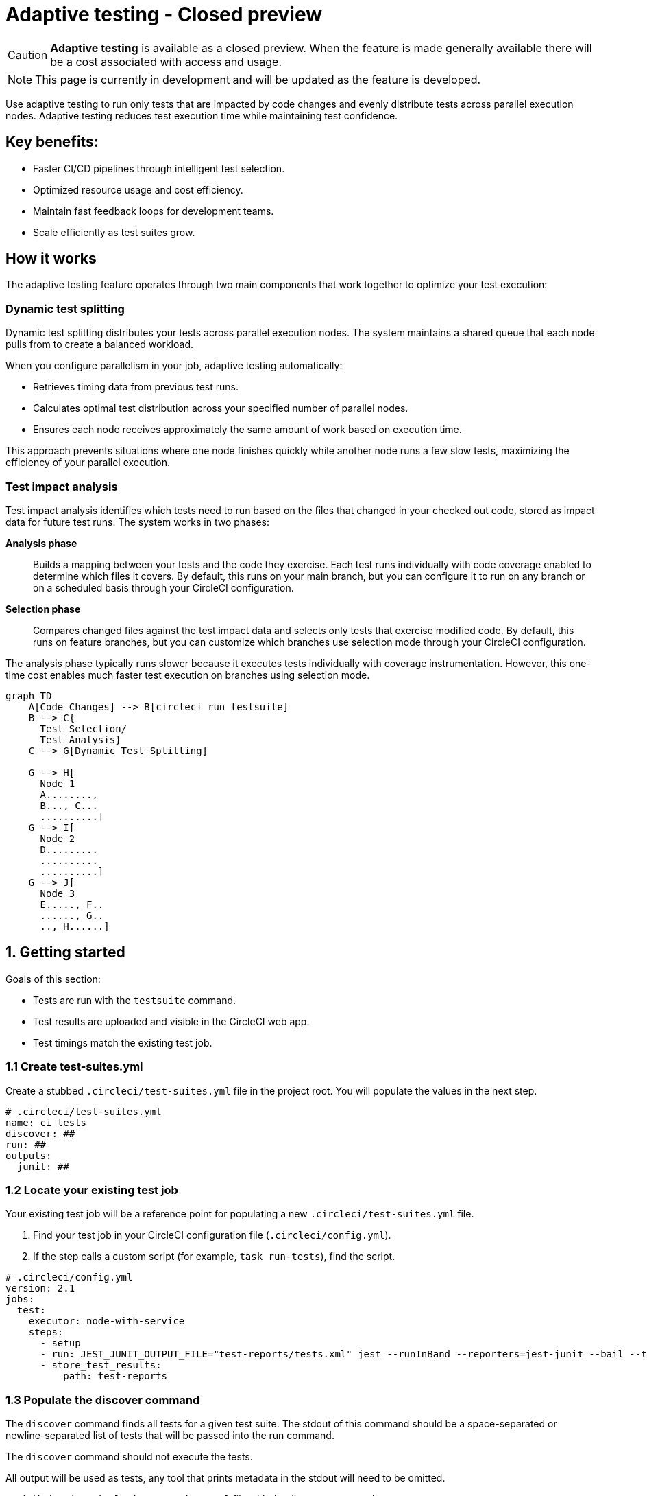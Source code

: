 = Adaptive testing - Closed preview
:page-platform: Cloud
:page-description: This document describes the adaptive testing feature in CircleCI, which enables only running tests that are impacted by code changes and evenly distributes tests across parallel execution nodes.
:experimental:
:page-noindex: true

CAUTION: *Adaptive testing* is available as a closed preview. When the feature is made generally available there will be a cost associated with access and usage.

NOTE: This page is currently in development and will be updated as the feature is developed.

Use adaptive testing to run only tests that are impacted by code changes and evenly distribute tests across parallel execution nodes. Adaptive testing reduces test execution time while maintaining test confidence.

== Key benefits:

* Faster CI/CD pipelines through intelligent test selection.
* Optimized resource usage and cost efficiency.
* Maintain fast feedback loops for development teams.
* Scale efficiently as test suites grow.

== How it works
The adaptive testing feature operates through two main components that work together to optimize your test execution:

=== Dynamic test splitting
Dynamic test splitting distributes your tests across parallel execution nodes. The system maintains a shared queue that each node pulls from to create a balanced workload.

When you configure parallelism in your job, adaptive testing automatically:

* Retrieves timing data from previous test runs.
* Calculates optimal test distribution across your specified number of parallel nodes.
* Ensures each node receives approximately the same amount of work based on execution time.

This approach prevents situations where one node finishes quickly while another node runs a few slow tests, maximizing the efficiency of your parallel execution.

=== Test impact analysis
Test impact analysis identifies which tests need to run based on the files that changed in your checked out code, stored as impact data for future test runs. The system works in two phases:

*Analysis phase*:: Builds a mapping between your tests and the code they exercise. Each test runs individually with code coverage enabled to determine which files it covers. By default, this runs on your main branch, but you can configure it to run on any branch or on a scheduled basis through your CircleCI configuration.

*Selection phase*:: Compares changed files against the test impact data and selects only tests that exercise modified code. By default, this runs on feature branches, but you can customize which branches use selection mode through your CircleCI configuration.

The analysis phase typically runs slower because it executes tests individually with coverage instrumentation. However, this one-time cost enables much faster test execution on branches using selection mode.

[mermaid]
----
graph TD
    A[Code Changes] --> B[circleci run testsuite]
    B --> C{
      Test Selection/
      Test Analysis}
    C --> G[Dynamic Test Splitting]

    G --> H[
      Node 1
      A........,
      B..., C...
      ..........]
    G --> I[
      Node 2
      D.........
      ..........
      ..........]
    G --> J[
      Node 3
      E....., F..
      ......, G..
      .., H......]
----

[#getting-started]
== 1. Getting started
Goals of this section:

* Tests are run with the `testsuite` command.
* Test results are uploaded and visible in the CircleCI web app.
* Test timings match the existing test job.

=== 1.1 Create test-suites.yml

Create a stubbed `.circleci/test-suites.yml` file in the project root. You will populate the values in the next step.

[source,yaml]
----
# .circleci/test-suites.yml
name: ci tests
discover: ##
run: ##
outputs:
  junit: ##
----

=== 1.2 Locate your existing test job

Your existing test job will be a reference point for populating a new `.circleci/test-suites.yml` file.

. Find your test job in your CircleCI configuration file (`.circleci/config.yml`).
//For example, line 9 in the config below.
. If the step calls a custom script (for example, `task run-tests`), find the script.

[source,yaml]
----
# .circleci/config.yml
version: 2.1
jobs:
  test:
    executor: node-with-service
    steps:
      - setup
      - run: JEST_JUNIT_OUTPUT_FILE="test-reports/tests.xml" jest --runInBand --reporters=jest-junit --bail --testPathPattern=src/
      - store_test_results:
          path: test-reports
----

=== 1.3 Populate the discover command

The `discover` command finds all tests for a given test suite. The stdout of this command should be a space-separated or newline-separated list of tests that will be passed into the run command.

The `discover` command should not execute the tests.

All output will be used as tests, any tool that prints metadata in the stdout will need to be omitted.

. Update the `.circleci/test-suites.yml` file with the discover command.

[source,yaml]
----
# .circleci/test-suites.yml
name: ci tests
discover: jest --listTests --testPathPattern=src/
run: ##
outputs:
  junit: ##
----

*Examples for the `discover` command*

[.table-scroll]
--
[cols=2*, options="header"]
|===
| Test Framework| Command

|*Jest*
|`jest --listTests`

|*Yarn Jest*
|`yarn --silent test --listTests --testPathPattern=src/`

|*Vitest*
|`vitest list --filesOnly`

|*pytest*
|`pytest --collect-only -qq \| sed 's/:.*//' \| sort -u`

|*Go*
|`++go list -f '{{ if or (len .TestGoFiles) (len .XTestGoFiles) }} {{ .ImportPath }} {{end}}' ./...++`

|===
--

=== 1.4 Populate the run command

The `run` command executes the tests discovered by the `discover` command using a test runner.

"Discovered" tests can be run in one of two ways:

* Use the template variable `<< test.atoms >>` in the `run` command. This will be replaced with a space-separated list of tests to run.
* If the template variable is not found in the `run` command, each test will be newline-separated in stdin.

When collecting test results, the template variable `<< outputs.junit >>` in the run command should be used and the location of the test results should be defined in the `outputs` map. This ensures that each batch of tests do not override previous batches.

. Update the `.circleci/test-suites.yml` with the run command.

*Checklist*

* The run command defines `<< test.atoms >>` to pass in tests, or passes in stdin.
* The run command defines `<< outputs.junit >>` to write test results.

[source,yaml]
----
# .circleci/test-suites.yml
name: ci tests
discover: jest --listTests --testPathPattern=src/
run: JEST_JUNIT_OUTPUT_FILE="<< outputs.junit >>" jest --runInBand --reporters=jest-junit --bail << test.atoms >>
outputs:
  junit: test-reports/tests.xml
----

*Examples of `run` commands*

[.table-scroll]
--
[cols=2*, options="header"]
|===
| Test Framework| Command

|*Jest*
|`JEST_JUNIT_OUTPUT_FILE="<< outputs.junit >>" jest --runInBand --reporters=jest-junit --bail << test.atoms >>`

|*Yarn Jest*
|`JEST_JUNIT_OUTPUT_FILE="<< outputs.junit >>" yarn test --runInBand --reporters=jest-junit --bail << test.atoms >>`

|*Vitest*
|`vitest run --reporter=junit --outputFile="<< outputs.junit >>" --bail << test.atoms >>`

|*pytest*
|`pytest --disable-pytest-warnings --no-header --quiet --tb=short --junit-xml="<< outputs.junit >>" << test.atoms >>`

|*Go*
|`go test -race -count=1 << test.atoms >>`

|*gotestsum*
|`go tool gotestsum --junitfile="<< outputs.junit >>" -- -race -count=1 << test.atoms >>`
|===
--

=== 1.5 Update your CircleCI configuration to use the test suite

Your `.circleci/test-suites.yml` file is now set up to match your existing way of running tests. You now need to update your CircleCI configuration to use your `test-suites.yml` file.

. Update the your CircleCI configuration file (`.circleci/config.yml`) to use the `circleci run testsuite "ci tests"` command.
. Push a change and observe the step output of the test job.

[source,yaml]
----
version: 2.1
jobs:
  test:
    executor: node-with-service
    steps:
      - setup
      - run: circleci run testsuite "ci tests"
      - store_test_results:
          path: test-reports
----

*Checklist*

* The step output runs the tests.
* The "Test" tab reports the number of tests passed/failed.

=== Troubleshooting

*My tests run slower using the test-suite*

When using parallelism, confirm that the timing data is present for the tests. If the step output contains lines starting with `No timing found for`, the timing data is missing.

The two most common causes for this:

* The tests were run with a different job name, in this case, rerunning the job should find timing data.
* The `<< outputs.junit >>` template variable is not set up correctly. Ensure that the run command uses the template variable and the `store_test_results` step provides a path to a directory so that all batches of `<< outputs.junit >>` are stored.

If the tests are still slower, the test runner being used might have initial start up time when running tests, this can cause significant slow down using the dynamic batching as each batch needs to do that initial start up.

Add the `dynamic-batching: false` option to `.circleci/test-suites.yml` to disable dynamic batching.

[source,yaml]
----
# .circleci/test-suites.yml
name: ci tests
discover: jest --listTests --testPathPattern=src/
run: JEST_JUNIT_OUTPUT_FILE="<< outputs.junit >>" jest --runInBand --reporters=jest-junit --bail << test.atoms >>
outputs:
  junit: test-reports/tests.xml
options:
  dynamic-batching: false
----

If tests are still slower, share the pipeline link in the closed beta slack channel.

== 2. Enable adaptive testing

We recommend following the steps in <<getting-started>> first before enabling the adaptive testing feature to ensure the `discover` and `run` commands are set up correctly.

The goal of this section is to enable adaptive testing for your test suite.

=== 2.1 Update the test suites file

When using adaptive testing for test impact analysis, the `discover` command discovers all tests in a test suite, the `run` command runs only impacted tests and a new command, the `analysis` command, analyzes each test impacted.

. Update the `.circleci/test-suites.yml` file to include a stubbed analysis command.
. Update the `.circleci/test-suites.yml` file to include the option `adaptive-testing: true`.

[source,yaml]
----
# .circleci/test-suites.yml
name: ci tests
discover: jest --listTests --testPathPattern=src/
run: JEST_JUNIT_OUTPUT_FILE="<< outputs.junit >>" jest --runInBand --reporters=jest-junit --bail << test.atoms >>
analysis: ##
outputs:
  junit: test-reports/tests.xml
options:
  adaptive-testing: true
----

=== 2.2 Populate the analysis command

The analysis command runs each impacted test, instrumented with coverage data to find files impacting tests. This enables the `run` command to only run tests that are impacted by a change.

"Impacted" tests can be analysed in one of two ways:

* Using the template variable `<< test.atoms >>` in the `analysis` command will be replaced with a single test.
* If the template variable is not found in the `analysis` command, the test will be passed in stdin.

When collecting coverage data, the template variable in the `analysis` command should be used, this ensures that the coverage data can be parsed for each test analyzed.

Supported coverage template variables:

* `<< outputs.lcov >>`: Coverage data in LCOV format.
* `<< outputs.go-coverage >>`: Coverage data in Go coverage format.
* `<< outputs.gcov >>`: Coverage data in `gcov` coverage format.

The coverage location does not need to be set in the outputs map, a temporary file will be created and used during analysis with the template variable from the analysis command.

. Update your `.circleci/test-suites.yml` file with the analysis command.

[source,yaml]
----
# .circleci/test-suites.yml
name: ci tests
discover: jest --listTests --testPathPattern=src/
run: JEST_JUNIT_OUTPUT_FILE="<< outputs.junit >>" jest --runInBand --reporters=jest-junit --bail << test.atoms >>
analysis: jest --runInBand --silent --bail --coverage --coverageProvider=v8 --coverage-directory="$(dirname << outputs.lcov >>)" << test.atoms >> --coverageReporters=lcovonly && cat "$(dirname << outputs.lcov >>)"/*.info > << outputs.lcov >>
outputs:
  junit: test-reports/tests.xml
options:
  adaptive-testing: true
----

*Checklist*

. The `analysis` command defines `<< test.atoms >>` to pass in the test, or passes in stdin.
. The `analysis` command defines `<< outputs.lcov|go-coverage|gcov >>` to write coverage data.

*Examples of `analysis` commands*

[.table-scroll]
--
[cols=2*, options="header"]
|===
| Test Framework| Command

|*Jest*
|`jest --runInBand --silent --bail --coverage --coverageProvider=v8 --coverage-directory="$(dirname << outputs.lcov >>)" << test.atoms >> --coverageReporters=lcovonly && cat "$(dirname << outputs.lcov >>)"/*.info > << outputs.lcov >>`

|*Yarn Jest*
|`yarn test --runInBand --silent --bail --coverage --coverageProvider=v8 --coverage-directory="$(dirname << outputs.lcov >>)" << test.atoms >> --coverageReporters=lcovonly && cat "$(dirname << outputs.lcov >>)"/*.info > << outputs.lcov >>`

|*Vitest*
|`vitest run --coverage --coverage.reporter=lcov --coverage.reportsDirectory="$(dirname << outputs.lcov >>)" --silent --bail << test.atoms >> && cat "$(dirname << outputs.lcov >>)"/*.info > << outputs.lcov >>`

|*pytest*
|`pytest --disable-pytest-warnings --no-header --quiet --tb=short --cov --cov-report=lcov:<< outputs.lcov >> << test.atoms >>`

|*Go*
|`go test -coverprofile="<< outputs.go-coverage >>" -cover -coverpkg ./... << test.atoms >>`

|*gotestsum*
|`go tool gotestsum -- -coverprofile="<< outputs.go-coverage >>" -cover -coverpkg ./... << test.atoms >>`

|===
--

=== 2.3 (Optional) Populate the file-mapper command

NOTE: If the tests outputted from the `discover` command are files (for example, `src/foo.test.ts`), this section can be skipped.

The `file-mapper` command is a command that maps a test to a file, this is used during analysis and test selection to ensure that a test is impacted by itself.

Files can be mapped to tests in one of two ways:

* Using the template variable `<< test.atoms >>` in the `file-mapper` command will be replaced with a single test.
* If the template variable is not found in the `file-mapper` command, the test will be passed in stdin.

[source,yaml]
----
# .circleci/test-suites.yml
name: ci tests
discover:
run:
analysis:
file-mapper: ##
outputs:
  junit: test-reports/tests.xml
options:
  adaptive-testing: true
----

*Examples of `file-mapper` commands*

[.table-scroll]
--
[cols=2*, options="header"]
|===
| Test Framework| Command

|*Go*
|+`go list -f '{{range .TestGoFiles}}{{$.Dir}}/{{.}}{{"\n"}}{{end}}{{range .XTestGoFiles}}{{$.Dir}}/{{.}}{{"\n"}}{{end}}' << test.atoms >>`+
|===
--

=== 2.4 Running analysis for the first time

By default, analysis will run for impacted tests on branches named `main`, and will not run for all other branches. The first time analysis is run, all tests are impacted because no tests exist in the impact data.

This section will run analysis on a feature branch to seed the initial impact data.

*Action Items*

. Update `.circleci/config.yml` to include the `--test-analysis=impacted` CLI flag.
. (Recommended) Make use of parallelism to run the first analysis quicker, each test will be analyzed and depending on test runner and number of tests, this can take a long time.
. (Optional) Include the `--test-selection=none` to skip past the `run` command running tests and go straight to the analysis command, this can be useful during the initial setup if running tests take a long time to run.
. Push a change and observe the step output.

*Checklist*

. The step output includes prefix Running impact analysis.
. The step output finds files impacting a test (for example, found 12 files impacting test `src/foo.test.ts`).

[source,yaml]
----
version: 2.1
jobs:
  test:
    executor: node-with-service
    parallelism: 15 # Set a high parallelsim to speed up analysis.
    steps:
      - setup
      # Temporarily add test-analysis and (optional) test-selection flags.
      - run: circleci run testsuite "ci tests" --test-analysis=impacted --test-selection=none
      - store_test_results:
          path: test-reports
----

=== Troubleshooting

*Analysis is taking too long or my job is timing out*

There might be some improvements that can be made to speed up coverage depending on test runner and project size.

If no further optimisations can be made, the test-analysis-duration option can be defined to timebox the analysis to a number of minutes.

[source,yaml]
----
# .circleci/test-suites.yml
options:
  adaptive-testing: true
  test-analysis-duration: 60 # 60 minutes.
----

*The analysis found 0 files impacting tests*

Check the analysis command is creating a coverage file formatted correctly by running the command locally.

=== Test suite configuration options

The following options are available to be defined in the options map in config:

[cols=3*, options="header"]
|===
|Options Field|Default|Description

| `timeout`
| 60
| The time in minutes a step will wait for tests to become available when running in parallel.

| `adaptive-testing`
|false
|Enables the adaptive testing features, such as test impact analysis.

| `full-test-run-paths`
a|
* `.circleci/*`
* `go.mod`
* `go.sum`
* `package-lock.json`
* `package.json`
* `project.clj`
* `yarn.lock`
|A List of paths that might have an indirect impact on tests and should run the full test suite if a change is detected.
To disable this option, provide an empty array. +
`full-test-run-paths: []`

|`test-analysis-duration`
|null
|The maximum duration test analysis will run for in minutes. +
Any remaining tests will be analysed the next time test analysis is run.

|`dynamic-batching`
|true
|Whether the tests should be distributed across a shared queue and fetched across multiple dynamic batches. +
If a test runner has slow start up time per batch, disabling this can speed up tests.
|===

The following flags are available to be defined on the `circleci run testsuite` command.

[cols=3*, options="header"]
|===
|Flag|Default|Description

|`--test-analysis=all\|impacted\|none`
|On branch `main`, impacted. +
On all other branches, `none`
a| * `all` analyzes all discovered tests, used to override any existing impact data. +
* `impacted` analyzes only tests impacted by a change, used to refresh impact data. +
* `none` skips analysis.

|`--test-selection=all\|impacted\|none`
|On branch `main`, `all`. +
On all other branches, `impacted`
a| * `all` selects and runs all discovered tests, used to run the full test suite. +
* `impacted` selects and runs only the tests impacted by a change. +
* `none` skips running tests, used to skip straight to analysis.
|===

== 3. Start using adaptive testing

Now the test suite is set up, test selection is working and the test analysis is up to date with the latest changes from the feature branch that ran the first test analysis.

*Action Items*

. Remove the temporary changes from the "Running analysis for the first time" section.

*Checklist*

. The `.circleci/config.yml` is set up to run analysis on the default branch.
. The `.circleci/config.yml` is set up to run selection on non-default branch.
. The `.circleci/config.yml` is set up to use high parallelism on the analysis branch.

=== Examples

*Running analysis on a branch named `main` and selection on all other branches*

No changes required, this is the default setting.

*Running analysis on a branch named `master` and selection on all other branches*

[source,yaml]
----
# .circleci/config.yml
version: 2.1
jobs:
  test:
    executor: node-with-service
    parallelism: 4
    steps:
      - setup
      - run: circleci run testsuite "ci tests" --test-analysis=<< pipeline.git.branch == "master" and "impacted" or "none" >>
      - store_test_results:
          path: test-reports
----

*Running higher parallelism on the analysis branch*

[source,yaml]
----
# .circleci/config.yml
version: 2.1
jobs:
  test:
    executor: node-with-service
    parallelism: << pipeline.git.branch == "main" and 10 or 2 >>
    steps:
      - setup
      - run: circleci run testsuite "ci tests"
      - store_test_results:
          path: test-reports
----

*Running analysis on a scheduled pipeline and timeboxing some analysis on main*

[source,yaml]
----
# .circleci/config.yml
version: 2.1
parameters:
  run-scheduled-analysis:
    type: boolean
    default: false
jobs:
  analysis:
    executor: node-with-service
    steps:
      - setup
      - run: circleci run testsuite "scheduled tests"
  test:
    executor: node-with-service
    steps:
      - setup
      - run: circleci run testsuite "main tests"
      - store_test_results:
          path: test-reports
workflows:
  scheduled-analysis:
    when: << pipeline.parameters.run-scheduled-analysis == true >>
    jobs:
      - analysis
  main:
    when: << pipeline.parameters.run-scheduled-analysis == false >>
    jobs:
      - test
----

[source,yaml]
----
# .circleci/test-suites.yml
name: "main tests"
# rest of test suite config.
options:
  adaptive-testing: true
  test-analysis-duration: 10 # Analyze the slowest tests first for a max of 10 minutes.
---
name: "scheduled tests"
# rest of test suite config.
options:
  adaptive-testing: true
----

== Limitations

The adaptive testing feature has some limitations to consider:

*Initial setup period*:: Test impact analysis requires an initial analysis run on all tests before intelligent selection can begin. This first analysis run will be slower than normal test execution.

*Analysis phase performance*:: The analysis phase can be significantly slower than normal test runs because tests execute individually with coverage instrumentation. Plan for this when setting up analysis on your configured branches.

*Coverage instrumentation overhead*:: Running tests with coverage enabled adds execution time. The trade-off is faster builds through intelligent test selection on branches using selection mode.

*No analysis data fallback*:: When no impact data exists or cannot be determined, the system runs all tests as a safety measure. This ensures you never skip tests incorrectly but may result in longer execution times until impact data is built.

== Troubleshooting

=== Tests not being split correctly across nodes

*Symptoms:* Some parallel nodes finish much faster than others, or tests are not distributed evenly.

*Solution:* Verify that your test suite configuration includes historical timing data and that all test files are being detected. Check the step output for the "Sorted X tests" message to confirm sorting by timing.

*Debugging steps:*

. Check that all test files are discovered with the discover command
. Verify parallelism is set correctly in your config.yml
. Look for timing data in previous test runs
. Ensure test results are being stored with `store_test_results`.

=== Test impact analysis not selecting expected tests

*Symptoms:* More tests run than expected, or tests you expect to run are skipped.

*Solution:* Ensure that your analysis phase has completed successfully on the branch(es) you have configured to run analysis. Test selection depends on coverage data from previous analysis runs. If analysis data is incomplete or outdated, the system may run more tests than expected or fall back to running all tests.

*Debugging steps:*

. Verify analysis has run successfully on your configured branch(es)
. Check that coverage data is being generated correctly
. Review the full-test-run-paths configuration - changes to these paths trigger full test runs
. Confirm the analysis command is producing valid LCOV output

*When all tests run:* If no impact data exists or all tests are determined to be affected, the system runs all tests as a safety measure.

=== Skipped test results not appearing in the UI

*Symptoms:* Tests that were skipped by selection do not appear in the CircleCI UI.

*Solution:* Confirm that your `outputs.junit` configuration points to the correct location and that the `store_test_results` step is defined, pointing to that directory. Skipped test results are written to a separate file with a `-skipped` suffix in the same test results directory.

*Example:*

[source,yaml]
----
# .circleci/test-suites.yml
outputs:
  junit: test-reports/tests.xml
# Skipped tests written to test-reports/tests-skipped.xml
# Batched tests written to incrementing test-reports/tests-1.xml
# .circleci/config.yml
jobs:
  test:
    executor: node-with-service
    steps:
      - setup
      - run: circleci run testsuite "ci tests"
      - store_test_results:
          path: test-reports
----

== Frequently asked questions

=== How often should I run the analysis phase?

The frequency depends on your test execution speed and development pace:

*For fast test suites (coverage analysis runs quickly):*

* Run analysis on every main branch build.
* This keeps impact data continuously up-to-date.
* Ensures the most accurate test selection on other branches.

*For slower test suites (coverage analysis is expensive):*

* Run analysis on a scheduled pipeline targeting your main branch.
* Schedule frequency based on your development pace (for example, nightly or after significant changes).
* Balance freshness of impact data against CI/CD resource costs.

*Consider re-running analysis:*

. After major refactoring or code restructuring
. When test selection seems inaccurate or outdated
. After adding significant new code or tests

*Remember:* You can customize which branches run analysis through your CircleCI configuration - it doesn't have to be limited to the main branch.

=== Can I customize the test-suites.yml commands?

Yes, you can fully customize commands by defining `discover`, `run`, and `analysis` commands in your test suite configuration. This allows you to:

* Use test runners not included in the defaults.
* Override default runner behavior.
* Add custom flags or options.
* Specify different output formats or locations.

*Requirements when customizing:*

. Ensure your commands properly handle test execution
. Generate valid coverage data for the analysis phase
. Use the correct template variables (`<< test.atoms >>`, `<< outputs.junit >>`, `<< outputs.lcov >>`)
. Output test results in a format CircleCI can parse (typically JUnit XML)

See the "Custom Configuration" section for detailed examples.

=== What happens if no tests are impacted by a change?

When test selection determines that no existing tests are affected by your changes, the system will run all tests as a safety measure. This ensures:

* You never skip tests that should run.
* Changes without test coverage are still validated.
* New functionality that does not match existing impact data is tested.

*This typically happens when:*

* You modify files that are not covered by any tests.
* Impact data is outdated or incomplete.
* Changes affect infrastructure or configuration files not tracked by impact analysis.

*Best practice:* Include relevant paths in `full-test-run-paths` to explicitly trigger full test runs for infrastructure changes.

=== How do I know if adaptive testing is working?

Look for these indicators in your CircleCI build output:

* "Sorted X tests" message showing test distribution.
* Reduced test execution time on branches using selection mode compared to branches running analysis.
* "Skipped tests" output showing which tests were not selected.
* Test results showing only relevant tests executed.

You can also compare:

* Feature branch test execution time vs. main branch (if main runs analysis).
* Number of tests run on feature branches vs. full test suite.
* Wall time reduction across parallel nodes.

=== Can I run analysis on branches other than main?

Yes! The branch behavior is fully customizable through your CircleCI configuration. While analysis typically runs on `main` by default, you can configure it to run on:

. Any specific branch (for example, `develop` or `staging`).
. Multiple branches simultaneously.
. Feature branches if needed for testing.
. Scheduled pipelines independent of branch.

See Scenario 3 in the "Flag Usage Scenarios" section for examples of customizing branch behavior.

=== What test frameworks are supported?

Adaptive testing is runner-agnostic. We provide default configurations for the following test frameworks:

* Jest (JavaScript/TypeScript)
* gotestsum (Go)
* Go test (Go)
* pytest (Python)
* Mocha (JavaScript)
* Cypress (E2E testing)
* Vitest

The key requirement is that your test runner can generate coverage data in a parsable format (typically LCOV or similar).